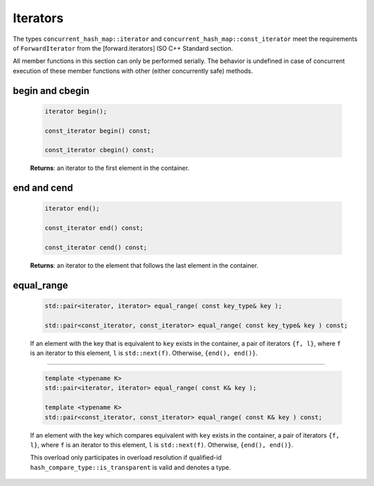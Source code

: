 .. SPDX-FileCopyrightText: 2019-2020 Intel Corporation
..
.. SPDX-License-Identifier: CC-BY-4.0

=========
Iterators
=========

The types ``concurrent_hash_map::iterator`` and ``concurrent_hash_map::const_iterator``
meet the requirements of ``ForwardIterator`` from the [forward.iterators] ISO C++ Standard section.

All member functions in this section can only be performed serially.
The behavior is undefined in case of concurrent execution of these member functions
with other (either concurrently safe) methods.

begin and cbegin
----------------

    .. code:: cpp

        iterator begin();

        const_iterator begin() const;

        const_iterator cbegin() const;

    **Returns**: an iterator to the first element in the container.

end and cend
------------

    .. code:: cpp

        iterator end();

        const_iterator end() const;

        const_iterator cend() const;

    **Returns**: an iterator to the element that follows the last element in the container.

equal_range
-----------

    .. code:: cpp

        std::pair<iterator, iterator> equal_range( const key_type& key );

        std::pair<const_iterator, const_iterator> equal_range( const key_type& key ) const;

    If an element with the key that is equivalent to ``key`` exists in the container,
    a pair of iterators ``{f, l}``, where ``f`` is an iterator to this element,
    ``l`` is ``std::next(f)``.
    Otherwise, ``{end(), end()}``.

--------------------------

    .. code:: cpp

        template <typename K>
        std::pair<iterator, iterator> equal_range( const K& key );

        template <typename K>
        std::pair<const_iterator, const_iterator> equal_range( const K& key ) const;

    If an element with the key which compares equivalent with ``key`` exists in the container,
    a pair of iterators ``{f, l}``, where ``f`` is an iterator to this element,
    ``l`` is ``std::next(f)``.
    Otherwise, ``{end(), end()}``.

    This overload only participates in overload resolution if qualified-id
    ``hash_compare_type::is_transparent`` is valid and denotes a type.
